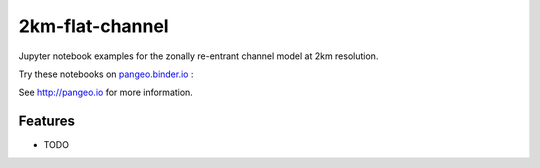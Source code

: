 =============================
2km-flat-channel
=============================

Jupyter notebook examples for the zonally re-entrant channel model at 2km resolution.

Try these notebooks on pangeo.binder.io_ : |Binder|

See http://pangeo.io for more information.

Features
--------

* TODO

.. _pangeo.binder.io: http://binder.pangeo.io/

.. |Binder| image:: http://binder.pangeo.io/badge.svg
    :target: http://binder.pangeo.io/v2/gh/roxyboy/2km_flat_channel/master

